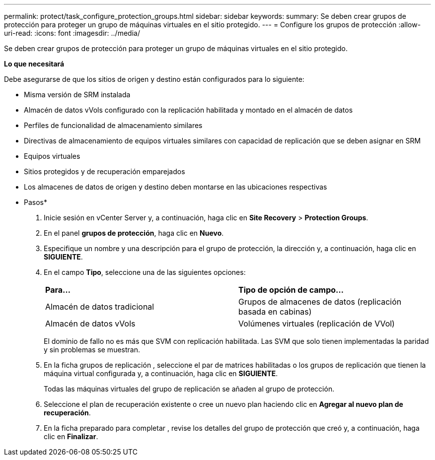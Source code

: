 ---
permalink: protect/task_configure_protection_groups.html 
sidebar: sidebar 
keywords:  
summary: Se deben crear grupos de protección para proteger un grupo de máquinas virtuales en el sitio protegido. 
---
= Configure los grupos de protección
:allow-uri-read: 
:icons: font
:imagesdir: ../media/


[role="lead"]
Se deben crear grupos de protección para proteger un grupo de máquinas virtuales en el sitio protegido.

*Lo que necesitará*

Debe asegurarse de que los sitios de origen y destino están configurados para lo siguiente:

* Misma versión de SRM instalada
* Almacén de datos vVols configurado con la replicación habilitada y montado en el almacén de datos
* Perfiles de funcionalidad de almacenamiento similares
* Directivas de almacenamiento de equipos virtuales similares con capacidad de replicación que se deben asignar en SRM
* Equipos virtuales
* Sitios protegidos y de recuperación emparejados
* Los almacenes de datos de origen y destino deben montarse en las ubicaciones respectivas


* Pasos*

. Inicie sesión en vCenter Server y, a continuación, haga clic en *Site Recovery* > *Protection Groups*.
. En el panel *grupos de protección*, haga clic en *Nuevo*.
. Especifique un nombre y una descripción para el grupo de protección, la dirección y, a continuación, haga clic en *SIGUIENTE*.
. En el campo *Tipo*, seleccione una de las siguientes opciones:
+
|===


| *Para...* | *Tipo de opción de campo...* 


 a| 
Almacén de datos tradicional
 a| 
Grupos de almacenes de datos (replicación basada en cabinas)



 a| 
Almacén de datos vVols
 a| 
Volúmenes virtuales (replicación de VVol)

|===
+
El dominio de fallo no es más que SVM con replicación habilitada. Las SVM que solo tienen implementadas la paridad y sin problemas se muestran.

. En la ficha grupos de replicación , seleccione el par de matrices habilitadas o los grupos de replicación que tienen la máquina virtual configurada y, a continuación, haga clic en *SIGUIENTE*.
+
Todas las máquinas virtuales del grupo de replicación se añaden al grupo de protección.

. Seleccione el plan de recuperación existente o cree un nuevo plan haciendo clic en *Agregar al nuevo plan de recuperación*.
. En la ficha preparado para completar , revise los detalles del grupo de protección que creó y, a continuación, haga clic en *Finalizar*.

